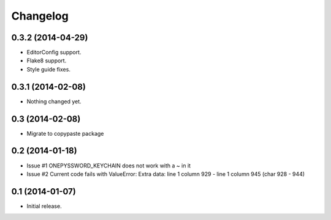 Changelog
=========


0.3.2 (2014-04-29)
------------------

- EditorConfig support.
- Flake8 support.
- Style guide fixes.


0.3.1 (2014-02-08)
------------------

- Nothing changed yet.


0.3 (2014-02-08)
----------------

- Migrate to copypaste package


0.2 (2014-01-18)
----------------

- Issue #1 ONEPYSSWORD_KEYCHAIN does not work with a ~ in it
- Issue #2 Current code fails with ValueError: Extra data: line 1 column 929 - line 1 column 945 (char 928 - 944)


0.1 (2014-01-07)
----------------

- Initial release.
